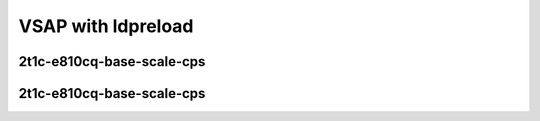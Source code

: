
.. raw:: latex

    \clearpage

.. raw:: html

    <script type="text/javascript">

        function getDocHeight(doc) {
            doc = doc || document;
            var body = doc.body, html = doc.documentElement;
            var height = Math.max( body.scrollHeight, body.offsetHeight,
                html.clientHeight, html.scrollHeight, html.offsetHeight );
            return height;
        }

        function setIframeHeight(id) {
            var ifrm = document.getElementById(id);
            var doc = ifrm.contentDocument? ifrm.contentDocument:
                ifrm.contentWindow.document;
            ifrm.style.visibility = 'hidden';
            ifrm.style.height = "10px"; // reset to minimal height ...
            // IE opt. for bing/msn needs a bit added or scrollbar appears
            ifrm.style.height = getDocHeight( doc ) + 4 + "px";
            ifrm.style.visibility = 'visible';
        }

    </script>

VSAP with ldpreload
~~~~~~~~~~~~~~~~~~~

.. todo::
    Add introduction

.. raw:: latex

    \clearpage

2t1c-e810cq-base-scale-cps
--------------------------

.. raw:: html

    <iframe id="ifrm01" onload="setIframeHeight(this.id)" width="700" frameborder="0" scrolling="no" src="../../../_static/vpp/2n-clx-e810cg-0b-2t1c-eth-ip4tcphttp-ldpreload-nginx-cps.html"></iframe>

.. raw:: latex

    \begin{figure}[H]
        \centering
            \graphicspath{{../_build/_static/vpp/}}
            \includegraphics[clip, trim=0cm 0cm 5cm 0cm, width=0.70\textwidth]{2n-clx-e810cg-0b-2t1c-eth-ip4tcphttp-ldpreload-nginx-cps}
            \label{fig:2n-clx-e810cg-0b-2t1c-eth-ip4tcphttp-ldpreload-nginx-cps}
    \end{figure}

.. raw:: latex

    \clearpage

.. raw:: html

    <iframe id="ifrm02" onload="setIframeHeight(this.id)" width="700" frameborder="0" scrolling="no" src="../../../_static/vpp/2n-clx-e810cg-64b-2t1c-eth-ip4tcphttp-ldpreload-nginx-cps.html"></iframe>

.. raw:: latex

    \begin{figure}[H]
        \centering
            \graphicspath{{../_build/_static/vpp/}}
            \includegraphics[clip, trim=0cm 0cm 5cm 0cm, width=0.70\textwidth]{2n-clx-e810cg-64b-2t1c-eth-ip4tcphttp-ldpreload-nginx-cps}
            \label{fig:2n-clx-e810cg-64b-2t1c-eth-ip4tcphttp-ldpreload-nginx-cps}
    \end{figure}

.. raw:: latex

    \clearpage

.. raw:: html

    <iframe id="ifrm03" onload="setIframeHeight(this.id)" width="700" frameborder="0" scrolling="no" src="../../../_static/vpp/2n-clx-e810cg-1024b-2t1c-eth-ip4tcphttp-ldpreload-nginx-cps.html"></iframe>

.. raw:: latex

    \begin{figure}[H]
        \centering
            \graphicspath{{../_build/_static/vpp/}}
            \includegraphics[clip, trim=0cm 0cm 5cm 0cm, width=0.70\textwidth]{2n-clx-e810cg-1024b-2t1c-eth-ip4tcphttp-ldpreload-nginx-cps}
            \label{fig:2n-clx-e810cg-1024b-2t1c-eth-ip4tcphttp-ldpreload-nginx-cps}
    \end{figure}

.. raw:: latex

    \clearpage

.. raw:: html

    <iframe id="ifrm04" onload="setIframeHeight(this.id)" width="700" frameborder="0" scrolling="no" src="../../../_static/vpp/2n-clx-e810cg-2048b-2t1c-eth-ip4tcphttp-ldpreload-nginx-cps.html"></iframe>

.. raw:: latex

    \begin{figure}[H]
        \centering
            \graphicspath{{../_build/_static/vpp/}}
            \includegraphics[clip, trim=0cm 0cm 5cm 0cm, width=0.70\textwidth]{2n-clx-e810cg-2048b-2t1c-eth-ip4tcphttp-ldpreload-nginx-cps}
            \label{fig:2n-clx-e810cg-2048b-2t1c-eth-ip4tcphttp-ldpreload-nginx-cps}
    \end{figure}

.. raw:: latex

    \clearpage

2t1c-e810cq-base-scale-cps
--------------------------

.. raw:: html

    <iframe id="ifrm01r" onload="setIframeHeight(this.id)" width="700" frameborder="0" scrolling="no" src="../../../_static/vpp/2n-clx-e810cg-0b-2t1c-eth-ip4tcphttp-ldpreload-nginx-cps.html"></iframe>

.. raw:: latex

    \begin{figure}[H]
        \centering
            \graphicspath{{../_build/_static/vpp/}}
            \includegraphics[clip, trim=0cm 0cm 5cm 0cm, width=0.70\textwidth]{2n-clx-e810cg-0b-2t1c-eth-ip4tcphttp-ldpreload-nginx-cps}
            \label{fig:2n-clx-e810cg-0b-2t1c-eth-ip4tcphttp-ldpreload-nginx-cps}
    \end{figure}

.. raw:: latex

    \clearpage

.. raw:: html

    <iframe id="ifrm02r" onload="setIframeHeight(this.id)" width="700" frameborder="0" scrolling="no" src="../../../_static/vpp/2n-clx-e810cg-64b-2t1c-eth-ip4tcphttp-ldpreload-nginx-cps.html"></iframe>

.. raw:: latex

    \begin{figure}[H]
        \centering
            \graphicspath{{../_build/_static/vpp/}}
            \includegraphics[clip, trim=0cm 0cm 5cm 0cm, width=0.70\textwidth]{2n-clx-e810cg-64b-2t1c-eth-ip4tcphttp-ldpreload-nginx-cps}
            \label{fig:2n-clx-e810cg-64b-2t1c-eth-ip4tcphttp-ldpreload-nginx-cps}
    \end{figure}

.. raw:: latex

    \clearpage

.. raw:: html

    <iframe id="ifrm03r" onload="setIframeHeight(this.id)" width="700" frameborder="0" scrolling="no" src="../../../_static/vpp/2n-clx-e810cg-1024b-2t1c-eth-ip4tcphttp-ldpreload-nginx-cps.html"></iframe>

.. raw:: latex

    \begin{figure}[H]
        \centering
            \graphicspath{{../_build/_static/vpp/}}
            \includegraphics[clip, trim=0cm 0cm 5cm 0cm, width=0.70\textwidth]{2n-clx-e810cg-1024b-2t1c-eth-ip4tcphttp-ldpreload-nginx-cps}
            \label{fig:2n-clx-e810cg-1024b-2t1c-eth-ip4tcphttp-ldpreload-nginx-cps}
    \end{figure}

.. raw:: latex

    \clearpage

.. raw:: html

    <iframe id="ifrm04r" onload="setIframeHeight(this.id)" width="700" frameborder="0" scrolling="no" src="../../../_static/vpp/2n-clx-e810cg-2048b-2t1c-eth-ip4tcphttp-ldpreload-nginx-cps.html"></iframe>

.. raw:: latex

    \begin{figure}[H]
        \centering
            \graphicspath{{../_build/_static/vpp/}}
            \includegraphics[clip, trim=0cm 0cm 5cm 0cm, width=0.70\textwidth]{2n-clx-e810cg-2048b-2t1c-eth-ip4tcphttp-ldpreload-nginx-cps}
            \label{fig:2n-clx-e810cg-2048b-2t1c-eth-ip4tcphttp-ldpreload-nginx-cps}
    \end{figure}
